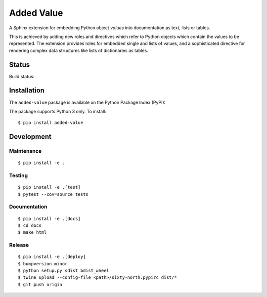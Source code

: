 ===========
Added Value
===========

A Sphinx extension for embedding Python object *values* into documentation as text, lists
or tables.

This is achieved by adding new roles and directives which refer to Python objects which contain
the values to be represented. The extension provides roles for embedded single and lists of values,
and a sophisticated directive for rendering complex data structures like lists of dictionaries as
tables.


Status
======

Build status:

.. image:: https://travis-ci.org/sixty-north/added-value.svg?branch=master
    :target: https://travis-ci.org/sixty-north/added-value

.. image:: https://readthedocs.org/projects/added-value/badge/?version=latest
    :target: https://added-value.readthedocs.io/en/latest/?badge=latest
    :alt: Documentation Status

.. image:: https://coveralls.io/repos/github/sixty-north/added-value/badge.svg?branch=master
    :target: https://coveralls.io/github/sixty-north/added-value?branch=master



Installation
============

The ``added-value`` package is available on the Python Package Index (PyPI):

.. image:: https://badge.fury.io/py/added-value.svg
    :target: https://badge.fury.io/py/added-value

The package supports Python 3 only. To install::

  $ pip install added-value



Development
===========

Maintenance
-----------

::

  $ pip install -e .



Testing
-------

::

  $ pip install -e .[test]
  $ pytest --cov=source tests


Documentation
-------------

::

  $ pip install -e .[docs]
  $ cd docs
  $ make html


Release
-------

::

  $ pip install -e .[deploy]
  $ bumpversion minor
  $ python setup.py sdist bdist_wheel
  $ twine upload --config-file <path>/sixty-north.pypirc dist/*
  $ git push origin
